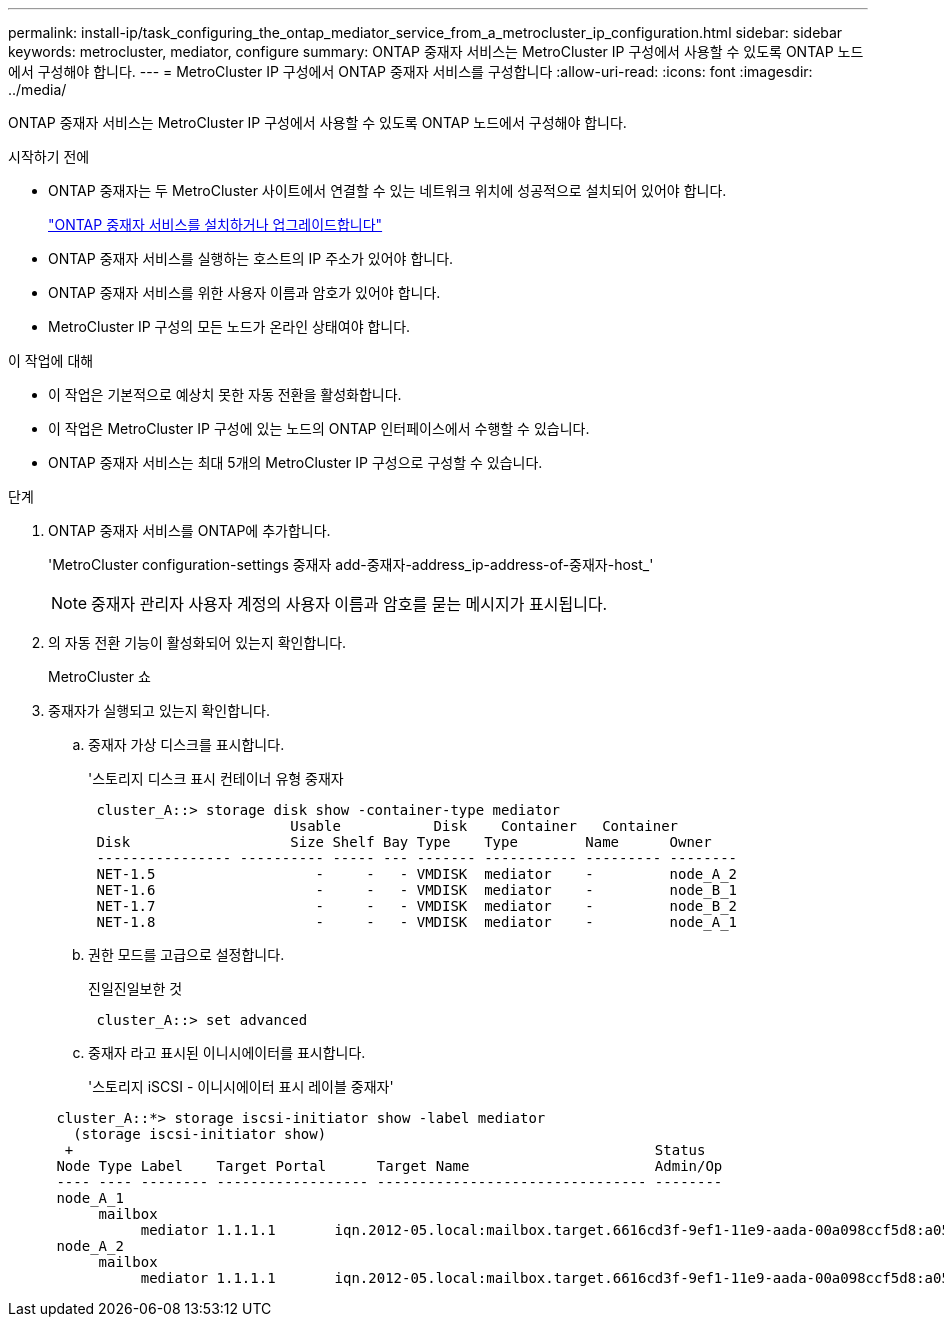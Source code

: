 ---
permalink: install-ip/task_configuring_the_ontap_mediator_service_from_a_metrocluster_ip_configuration.html 
sidebar: sidebar 
keywords: metrocluster, mediator, configure 
summary: ONTAP 중재자 서비스는 MetroCluster IP 구성에서 사용할 수 있도록 ONTAP 노드에서 구성해야 합니다. 
---
= MetroCluster IP 구성에서 ONTAP 중재자 서비스를 구성합니다
:allow-uri-read: 
:icons: font
:imagesdir: ../media/


[role="lead"]
ONTAP 중재자 서비스는 MetroCluster IP 구성에서 사용할 수 있도록 ONTAP 노드에서 구성해야 합니다.

.시작하기 전에
* ONTAP 중재자는 두 MetroCluster 사이트에서 연결할 수 있는 네트워크 위치에 성공적으로 설치되어 있어야 합니다.
+
link:https://docs.netapp.com/us-en/ontap/mediator/index.html["ONTAP 중재자 서비스를 설치하거나 업그레이드합니다"^]

* ONTAP 중재자 서비스를 실행하는 호스트의 IP 주소가 있어야 합니다.
* ONTAP 중재자 서비스를 위한 사용자 이름과 암호가 있어야 합니다.
* MetroCluster IP 구성의 모든 노드가 온라인 상태여야 합니다.


.이 작업에 대해
* 이 작업은 기본적으로 예상치 못한 자동 전환을 활성화합니다.
* 이 작업은 MetroCluster IP 구성에 있는 노드의 ONTAP 인터페이스에서 수행할 수 있습니다.
* ONTAP 중재자 서비스는 최대 5개의 MetroCluster IP 구성으로 구성할 수 있습니다.


.단계
. ONTAP 중재자 서비스를 ONTAP에 추가합니다.
+
'MetroCluster configuration-settings 중재자 add-중재자-address_ip-address-of-중재자-host_'

+

NOTE: 중재자 관리자 사용자 계정의 사용자 이름과 암호를 묻는 메시지가 표시됩니다.

. 의 자동 전환 기능이 활성화되어 있는지 확인합니다.
+
MetroCluster 쇼

. 중재자가 실행되고 있는지 확인합니다.
+
.. 중재자 가상 디스크를 표시합니다.
+
'스토리지 디스크 표시 컨테이너 유형 중재자

+
....
 cluster_A::> storage disk show -container-type mediator
                        Usable           Disk    Container   Container
 Disk                   Size Shelf Bay Type    Type        Name      Owner
 ---------------- ---------- ----- --- ------- ----------- --------- --------
 NET-1.5                   -     -   - VMDISK  mediator    -         node_A_2
 NET-1.6                   -     -   - VMDISK  mediator    -         node_B_1
 NET-1.7                   -     -   - VMDISK  mediator    -         node_B_2
 NET-1.8                   -     -   - VMDISK  mediator    -         node_A_1
....
.. 권한 모드를 고급으로 설정합니다.
+
진일진일보한 것

+
....
 cluster_A::> set advanced
....
.. 중재자 라고 표시된 이니시에이터를 표시합니다.
+
'스토리지 iSCSI - 이니시에이터 표시 레이블 중재자'

+
....
 cluster_A::*> storage iscsi-initiator show -label mediator
   (storage iscsi-initiator show)
  +                                                                     Status
 Node Type Label    Target Portal      Target Name                      Admin/Op
 ---- ---- -------- ------------------ -------------------------------- --------
 node_A_1
      mailbox
           mediator 1.1.1.1       iqn.2012-05.local:mailbox.target.6616cd3f-9ef1-11e9-aada-00a098ccf5d8:a05e1ffb-9ef1-11e9-8f68- 00a098cbca9e:1 up/up
 node_A_2
      mailbox
           mediator 1.1.1.1       iqn.2012-05.local:mailbox.target.6616cd3f-9ef1-11e9-aada-00a098ccf5d8:a05e1ffb-9ef1-11e9-8f68-00a098cbca9e:1 up/up
....



